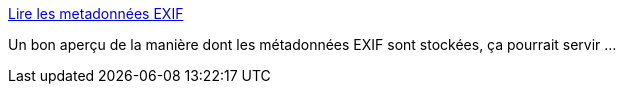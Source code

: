 :jbake-type: post
:jbake-status: published
:jbake-title: Lire les metadonnées EXIF
:jbake-tags: exif,tutorial,documentation,_mois_août,_année_2008
:jbake-date: 2008-08-25
:jbake-depth: ../
:jbake-uri: shaarli/1219650668000.adoc
:jbake-source: https://nicolas-delsaux.hd.free.fr/Shaarli?searchterm=http%3A%2F%2Fwww.labo-dotnet.com%2Farticles%2FCsharp%2FLire%2520les%2520metadonn%C3%A9es%2520EXIF%2F0%2F51.aspx&searchtags=exif+tutorial+documentation+_mois_ao%C3%BBt+_ann%C3%A9e_2008
:jbake-style: shaarli

http://www.labo-dotnet.com/articles/Csharp/Lire%20les%20metadonnées%20EXIF/0/51.aspx[Lire les metadonnées EXIF]

Un bon aperçu de la manière dont les métadonnées EXIF sont stockées, ça pourrait servir ...
